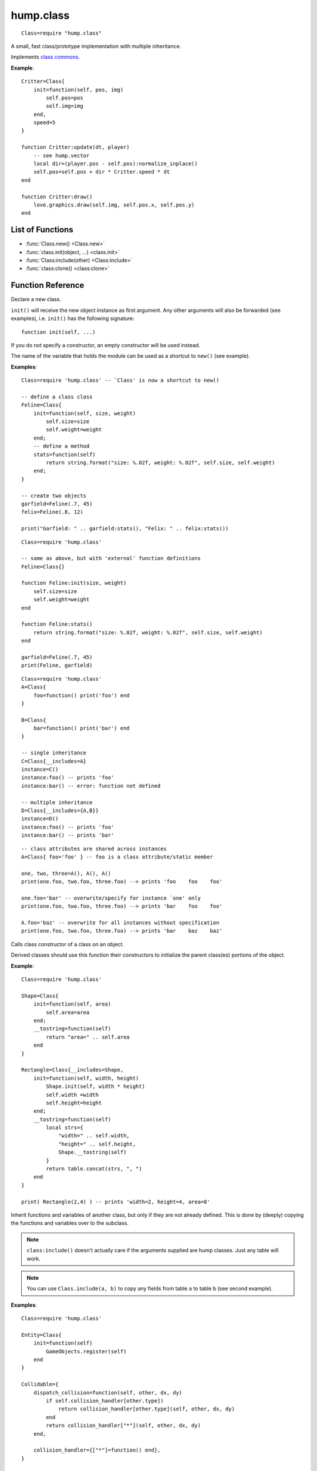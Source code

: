 hump.class
==========

::

    Class=require "hump.class"

A small, fast class/prototype implementation with multiple inheritance.

Implements `class commons <https://github.com/bartbes/Class-Commons>`_.

**Example**::

    Critter=Class{
        init=function(self, pos, img)
            self.pos=pos
            self.img=img
        end,
        speed=5
    }
    
    function Critter:update(dt, player)
        -- see hump.vector
        local dir=(player.pos - self.pos):normalize_inplace()
        self.pos=self.pos + dir * Critter.speed * dt
    end
    
    function Critter:draw()
        love.graphics.draw(self.img, self.pos.x, self.pos.y)
    end

List of Functions
-----------------

* :func:`Class.new() <Class.new>`
* :func:`class.init(object, ...) <class.init>`
* :func:`Class:include(other) <Class:include>`
* :func:`class:clone() <class:clone>`

Function Reference
------------------

.. function:: Class.new()
              Class.new({init=constructor, __includes=parents, ...})

   :param function constructor:  Class constructor. Can be accessed with ``theclass.init(object, ...)``. (optional)
   :param class or table of classes parents: Classes to inherit from. Can either be a single class or a table of classes. (optional)
   :param mixed ...:  Any other fields or methods common to all instances of this class. (optional)
   :returns: The class.


Declare a new class.

``init()`` will receive the new object instance as first argument. Any other
arguments will also be forwarded (see examples), i.e. ``init()`` has the
following signature::

    function init(self, ...)

If you do not specify a constructor, an empty constructor will be used instead.

The name of the variable that holds the module can be used as a shortcut to
``new()`` (see example).

**Examples**::

    Class=require 'hump.class' -- `Class' is now a shortcut to new()
    
    -- define a class class
    Feline=Class{
        init=function(self, size, weight)
            self.size=size
            self.weight=weight
        end;
        -- define a method
        stats=function(self)
            return string.format("size: %.02f, weight: %.02f", self.size, self.weight)
        end;
    }
    
    -- create two objects
    garfield=Feline(.7, 45)
    felix=Feline(.8, 12)
    
    print("Garfield: " .. garfield:stats(), "Felix: " .. felix:stats())

::

    Class=require 'hump.class'
    
    -- same as above, but with 'external' function definitions
    Feline=Class{}
    
    function Feline:init(size, weight)
        self.size=size
        self.weight=weight
    end
    
    function Feline:stats()
        return string.format("size: %.02f, weight: %.02f", self.size, self.weight)
    end
    
    garfield=Feline(.7, 45)
    print(Feline, garfield)

::

    Class=require 'hump.class'
    A=Class{
        foo=function() print('foo') end
    }
    
    B=Class{
        bar=function() print('bar') end
    }
    
    -- single inheritance
    C=Class{__includes=A}
    instance=C()
    instance:foo() -- prints 'foo'
    instance:bar() -- error: function not defined
    
    -- multiple inheritance
    D=Class{__includes={A,B}}
    instance=D()
    instance:foo() -- prints 'foo'
    instance:bar() -- prints 'bar'

::

    -- class attributes are shared across instances
    A=Class{ foo='foo' } -- foo is a class attribute/static member
    
    one, two, three=A(), A(), A()
    print(one.foo, two.foo, three.foo) --> prints 'foo    foo    foo'
    
    one.foo='bar' -- overwrite/specify for instance `one' only
    print(one.foo, two.foo, three.foo) --> prints 'bar    foo    foo'
    
    A.foo='baz' -- overwrite for all instances without specification
    print(one.foo, two.foo, three.foo) --> prints 'bar    baz    baz'


.. function:: class.init(object, ...)

   :param Object object: The object. Usually ``self``.
   :param mixed ...: Arguments to pass to the constructor.
   :returns: Whatever the parent class constructor returns.


Calls class constructor of a class on an object.

Derived classes should use this function their constructors to initialize the
parent class(es) portions of the object.

**Example**::

    Class=require 'hump.class'
    
    Shape=Class{
        init=function(self, area)
            self.area=area
        end;
        __tostring=function(self)
            return "area=" .. self.area
        end
    }
    
    Rectangle=Class{__includes=Shape,
        init=function(self, width, height)
            Shape.init(self, width * height)
            self.width =width
            self.height=height
        end;
        __tostring=function(self)
            local strs={
                "width=" .. self.width,
                "height=" .. self.height,
                Shape.__tostring(self)
            }
            return table.concat(strs, ", ")
        end
    }
    
    print( Rectangle(2,4) ) -- prints 'width=2, height=4, area=8'


.. function:: Class:include(other)

   :param tables other: Parent classes/mixins.
   :returns: The class.


Inherit functions and variables of another class, but only if they are not
already defined. This is done by (deeply) copying the functions and variables
over to the subclass.

.. note::
    ``class:include()`` doesn't actually care if the arguments supplied are
    hump classes. Just any table will work.

.. note::
    You can use ``Class.include(a, b)`` to copy any fields from table ``a``
    to table ``b`` (see second example).

**Examples**::

    Class=require 'hump.class'
    
    Entity=Class{
        init=function(self)
            GameObjects.register(self)
        end
    }
    
    Collidable={
        dispatch_collision=function(self, other, dx, dy)
            if self.collision_handler[other.type])
                return collision_handler[other.type](self, other, dx, dy)
            end
            return collision_handler["*"](self, other, dx, dy)
        end,
    
        collision_handler={["*"]=function() end},
    }
    
    Spaceship=Class{
        init=function(self)
            self.type="Spaceship"
            -- ...
        end
    }
    
    -- make Spaceship collidable
    Spaceship:include(Collidable)
    
    Spaceship.collision_handler["Spaceship"]=function(self, other, dx, dy)
        -- ...
    end

::

    -- using Class.include()
    Class=require 'hump.class'
    a={
        foo='bar',
        bar={one=1, two=2, three=3},
        baz=function() print('baz') end,
    }
    b={
        foo='nothing to see here...'
    }
    
    Class.include(b, a) -- copy values from a to b
                        -- note that neither a nor b are hump classes!

    print(a.foo, b.foo) -- prints 'bar    nothing to see here...'
    
    b.baz() -- prints 'baz'
    
    b.bar.one=10 -- changes only values in b
    print(a.bar.one, b.bar.one) -- prints '1    10'


.. function:: class:clone()

   :returns: A deep copy of the class/table.


Create a clone/deep copy of the class.

.. note::
    You can use ``Class.clone(a)`` to create a deep copy of any table (see
    second example).

**Examples**::

    Class=require 'hump.class'
    
    point=Class{ x=0, y=0 }
    
    a=point:clone()
    a.x, a.y=10, 10
    print(a.x, a.y) --> prints '10    10'
    
    b=point:clone()
    print(b.x, b.y) --> prints '0    0'
    
    c=a:clone()
    print(c.x, c.y) --> prints '10    10'

::

    -- using Class.clone() to copy tables
    Class=require 'hump.class'
    a={
        foo='bar',
        bar={one=1, two=2, three=3},
        baz=function() print('baz') end,
    }
    b=Class.clone(a)
    
    b.baz() -- prints 'baz'
    b.bar.one=10
    print(a.bar.one, b.bar.one) -- prints '1    10'



Caveats
-------

Be careful when using metamethods like ``__add`` or ``__mul``: If a subclass
inherits those methods from a superclass, but does not overwrite them, the
result of the operation may be of the type superclass. Consider the following::

    Class=require 'hump.class'

    A=Class{init=function(self, x) self.x=x end}
    function A:__add(other) return A(self.x + other.x) end
    function A:show() print("A:", self.x) end
    
    B=Class{init=function(self, x, y) A.init(self, x) self.y=y end}
    function B:show() print("B:", self.x, self.y) end
    function B:foo() print("foo") end
    B:include(A)
    
    one, two=B(1,2), B(3,4)
    result=one + two -- result will be of type A, *not* B!
    result:show()      -- prints "A:    4"
    result:foo()       -- error: method does not exist

Note that while you can define the ``__index`` metamethod of the class, this is
not a good idea: It will break the class mechanism. To add a custom ``__index``
metamethod without breaking the class system, you have to use ``rawget()``. But
beware that this won't affect subclasses::

    Class=require 'hump.class'
    
    A=Class{}
    function A:foo() print('bar') end
    
    function A:__index(key)
        print(key)
        return rawget(A, key)
    end
    
    instance=A()
    instance:foo() -- prints foo  bar
    
    B=Class{__includes=A}
    instance=B()
    instance:foo() -- prints only foo

